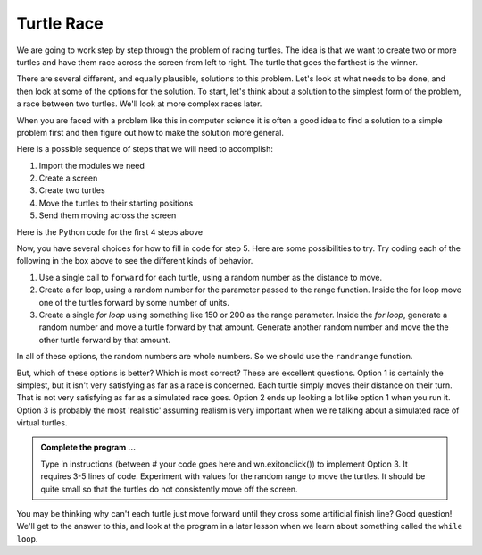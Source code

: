 
..  Copyright (C) 2011  Brad Miller and David Ranum
    Permission is granted to copy, distribute
    and/or modify this document under the terms of the GNU Free Documentation
    License, Version 1.3 or any later version published by the Free Software
    Foundation; with Invariant Sections being Forward, Prefaces, and
    Contributor List, no Front-Cover Texts, and no Back-Cover Texts.  A copy of
    the license is included in the section entitled "GNU Free Documentation
    License".


Turtle Race
===========


We are going to work step by step through the problem of racing turtles.  The idea is that we want to create two or more turtles and have them race across the screen from left to right. The turtle that goes the farthest is the winner.

There are several different, and equally plausible, solutions to this problem. Let's look at what needs to be done, and then look at some of the options for the solution.  To start, let's think about a solution to the simplest form of the problem, a race between two turtles. We'll look at more complex races later.  

When you are faced with a problem like this in computer science it is often a good idea to find a solution to a simple problem first and then figure out how to make the solution more general.

Here is a possible sequence of steps that we will need to accomplish:

#. Import the modules we need

#. Create a screen

#. Create two turtles

#. Move the turtles to their starting positions

#. Send them moving across the screen

Here is the Python code for the first 4 steps above

.. activecode:: slf
   :nocodelens:

   import turtle              # 1.  import the modules
   import random
   wn = turtle.Screen()       # 2.  Create a screen
   wn.bgcolor('lightblue')

   lance = turtle.Turtle()    # 3.  Create two turtles
   andy = turtle.Turtle()
   lance.color('red')
   andy.color('blue')
   lance.shape('turtle')
   andy.shape('turtle')

   andy.up()                  # 4.  Move the turtles to their starting point
   lance.up()
   andy.goto(-180,20)
   lance.goto(-180,-20)

   # your code goes here

   wn.exitonclick()


Now, you have several choices for how to fill in code for step 5. Here are some possibilities to try.  Try coding each of the following in the box above to see the different kinds of behavior.

#. Use a single call to ``forward`` for each turtle, using a random number as the distance to move.

#. Create a for loop, using a random number for the parameter passed to the range function.  Inside the for loop move one of the turtles forward by some number of units.

#. Create a single `for loop` using something like 150 or 200 as the range parameter. Inside the `for loop`, generate a random number and move a turtle forward by that amount. Generate another random number and move the the other turtle forward by that amount.

In all of these options, the random numbers are whole numbers. So we should use the ``randrange`` function.

But, which of these options is better?  Which is most correct?  These are excellent questions. Option 1 is certainly the simplest, but it isn't very satisfying as far as a race is concerned.  Each turtle simply moves their distance on their turn.  That is not very satisfying as far as a simulated race goes.  Option 2 ends up looking a lot like option 1
when you run it.  Option 3 is probably the most 'realistic' assuming realism is very important when we're talking about a simulated race of virtual turtles.

.. admonition:: Complete the program ...

   Type in instructions (between # your code goes here and wn.exitonclick()) to implement Option 3. It requires 3-5 lines of code. Experiment with values for the random range to move the turtles. It should be quite small so that the turtles do not consistently move off the screen.
   

You may be thinking why can't each turtle just move forward until they cross some artificial finish line?  Good question!  We'll get to the answer to this, and look at the program in a later lesson when we learn about something called the ``while loop``.
